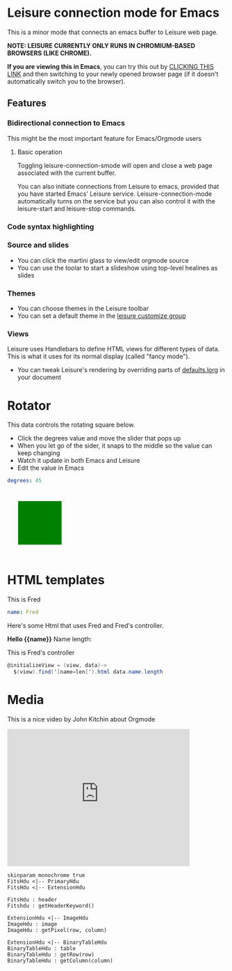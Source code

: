 * Leisure connection mode for Emacs
This is a minor mode that connects an emacs buffer to Leisure web page.

*NOTE: LEISURE CURRENTLY ONLY RUNS IN CHROMIUM-BASED BROWSERS (LIKE CHROME).*

*If you are viewing this in Emacs*, you can try this out by [[elisp:leisure-connection-mode][CLICKING
THIS LINK]] and then switching to your newly opened browser page (if it
doesn't automatically switch you to the browser).
** Features
*** Bidirectional connection to Emacs
This might be the most important feature for Emacs/Orgmode users
**** Basic operation
Toggling leisure-connection-smode will open and close a web page associated with
the current buffer.

You can also initiate connections from Leisure to emacs, provided that
you have started Emacs' Leisure service.  Leisure-connection-mode
automatically turns on the service but you can also control it with
the leisure-start and leisure-stop commands.
*** Code syntax highlighting
*** Source and slides
- You can click the martini glass to view/edit orgmode source
- You can use the toolar to start a slideshow using top-level healines as slides
*** Themes
- You can choose themes in the Leisure toolbar
- You can set a default theme in the [[elisp:(customize-group-other-window "leisure")][leisure customize group]]
*** Views
Leisure uses Handlebars to define HTML views for different types of data.
This is what it uses for its normal display (called "fancy mode").
- You can tweak Leisure's rendering by overriding parts of [[elisp:(browse-url-emacs "http://textcraft.org/newLeisure/src/defaults.lorg")][defaults.lorg]] in your document
* Rotator
#+NAME: rotator
This data controls the rotating square below. 
- Click the degrees value and move the slider that pops up
- When you let go of the sider, it snaps to the middle so the value can keep changing
- Watch it update in both Emacs and Leisure
- Edit the value in Emacs
#+BEGIN_SRC yaml 
degrees: 45
#+END_SRC

#+BEGIN_HTML :var __proto__=rotator
<div style='padding: 25px; display: inline-block'>
  <div style='transform: rotate({{degrees}}deg);height: 100px;width: 100px;background: green'></div>
</div>
#+END_HTML
* HTML templates
#+NAME: fred
This is Fred
#+BEGIN_SRC yaml
name: Fred
#+END_SRC

Here's some Html that uses Fred and Fred's controller.

#+BEGIN_HTML :var __proto__=fred :controller fred-controller
<b>Hello {{name}}</b>
Name length: <b name='len'></b>
#+END_HTML

#+NAME: fred-controller
This is Fred's controller
#+BEGIN_SRC cs
@initializeView = (view, data)->
  $(view).find('[name=len]').html data.name.length
#+END_SRC
* Media
[[https://imgs.xkcd.com/comics/lisp_cycles.png]]

This is a nice video by John Kitchin about Orgmode

#+BEGIN_HTML
<iframe width="420" height="315" src="https://www.youtube.com/embed/fgizHHd7nOo" frameborder="0" allowfullscreen></iframe>
#+END_HTML

#+BEGIN_src plantuml :file /tmp/duh.svg :exports code
skinparam monochrome true
FitsHdu <|-- PrimaryHdu
FitsHdu <|-- ExtensionHdu

FitsHdu : header
Fitshdu : getHeaderKeyword()

ExtensionHdu <|-- ImageHdu
ImageHdu : image
ImageHdu : getPixel(row, column)

ExtensionHdu <|-- BinaryTableHdu
BinaryTableHdu : table
BinaryTableHdu : getRow(row)
BinaryTableHdu : getColumn(column)
#+END_src

#+BEGIN_SRC ditaa :file /tmp/ditaa-seqboxes.png :exports results
+------+   +-----+   +-----+   +-----+
|{io}  |   |{d}  |   |{s}  |   |cBLU |
| Foo  +---+ Bar +---+ Baz +---+ Moo |
|      |   |     |   |     |   |     |
+------+   +-----+   +--+--+   +-----+
                        |
           /-----\      |      +------+
           |     |      |      | c1AB |
           | Goo +------+---=--+ Shoo |
           \-----/             |      |
                               +------+
#+END_SRC
* Hidden Data
:properties:
:hidden: true
:end:
* Settings
:properties:
:hidden: true
:end:
#+STARTUP: showeverything
